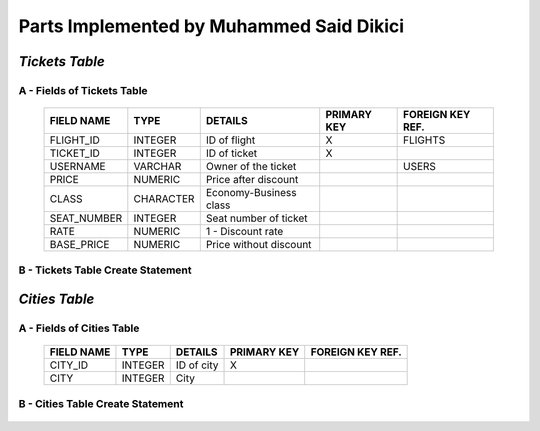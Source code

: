Parts Implemented by Muhammed Said Dikici
=========================================

*Tickets Table*
--------------

A - Fields of Tickets Table
^^^^^^^^^^^^^^^^^^^^^^^^
	
	===========	=========	=======================	===========	================
	FIELD NAME	TYPE		DETAILS			PRIMARY KEY	FOREIGN KEY REF.
	===========	=========	=======================	===========	================
	FLIGHT_ID	INTEGER		ID of flight		X		FLIGHTS
	TICKET_ID	INTEGER		ID of ticket		X	
	USERNAME	VARCHAR		Owner of the ticket			USERS
	PRICE		NUMERIC		Price after discount		 			
	CLASS		CHARACTER	Economy-Business class		 			
	SEAT_NUMBER	INTEGER		Seat number of ticket			
	RATE		NUMERIC		1 - Discount rate				
	BASE_PRICE	NUMERIC		Price without discount	
	===========	=========  	=======================	===========	================

		
B - Tickets Table Create Statement
^^^^^^^^^^^^^^^^^^^^^^^^^
	.. literalinclude:: /../../dbinit.py
	   :language: sql
	   :linenos:
	   :caption: Tickets Table
	   :name: Tickets
	   :lines: 126-146

*Cities Table*
--------------

A - Fields of Cities Table
^^^^^^^^^^^^^^^^^^^^^^^^

	===========	=========	=======================	===========	================
	FIELD NAME	TYPE		DETAILS			PRIMARY KEY	FOREIGN KEY REF.
	===========	=========	=======================	===========	================
	CITY_ID		INTEGER		ID of city		X		
	CITY		INTEGER		City			
	===========	=========  	=======================	===========	================

	
B - Cities Table Create Statement
^^^^^^^^^^^^^^^^^^^^^^^^^^^^^
	.. literalinclude:: /../../dbinit.py
	   :language: sql
	   :linenos:
	   :caption: Cities Table
	   :name: Cities
	   :lines: 75-78
